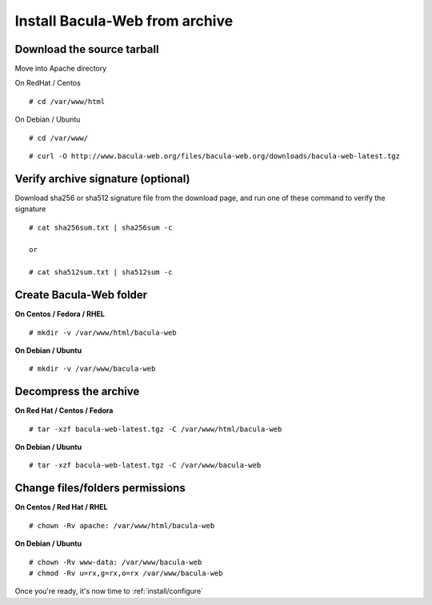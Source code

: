 .. _install/installarchive:

===============================
Install Bacula-Web from archive
===============================

Download the source tarball
---------------------------

Move into Apache directory

On RedHat / Centos

::

   # cd /var/www/html
 
On Debian / Ubuntu

::
   
   # cd /var/www/

::

   # curl -O http://www.bacula-web.org/files/bacula-web.org/downloads/bacula-web-latest.tgz

Verify archive signature (optional)
-----------------------------------

Download sha256 or sha512 signature file from the download page, and run one of these command to verify the signature

::

   # cat sha256sum.txt | sha256sum -c

   or

   # cat sha512sum.txt | sha512sum -c

Create Bacula-Web folder
------------------------

**On Centos / Fedora / RHEL**

::

   # mkdir -v /var/www/html/bacula-web
 
**On Debian / Ubuntu**

::

   # mkdir -v /var/www/bacula-web

Decompress the archive
----------------------

**On Red Hat / Centos / Fedora**

::

   # tar -xzf bacula-web-latest.tgz -C /var/www/html/bacula-web
 
**On Debian / Ubuntu**

::

   # tar -xzf bacula-web-latest.tgz -C /var/www/bacula-web

Change files/folders permissions
--------------------------------

**On Centos / Red Hat / RHEL**

::

   # chown -Rv apache: /var/www/html/bacula-web
 
**On Debian / Ubuntu**

::

   # chown -Rv www-data: /var/www/bacula-web
   # chmod -Rv u=rx,g=rx,o=rx /var/www/bacula-web

Once you're ready, it's now time to :ref:`install/configure`
